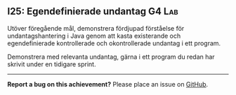 #+html: <a name="25"></a>
** I25: Egendefinierade undantag :G4:Lab:

 #+begin_summary
 Utöver föregående mål, demonstrera fördjupad förståelse för
 undantagshantering i Java genom att kasta existerande och
 egendefinierade kontrollerade och okontrollerade undantag i ett
 program.
 #+end_summary

 Demonstrera med relevanta undantag, gärna i ett program du redan
 har skrivit under en tidigare sprint.



-----

*Report a bug on this achievement?* Please place an issue on [[https://github.com/IOOPM-UU/achievements/issues/new?title=Bug%20in%20achievement%20I25&body=Please%20describe%20the%20bug,%20comment%20or%20issue%20here&assignee=TobiasWrigstad][GitHub]].
